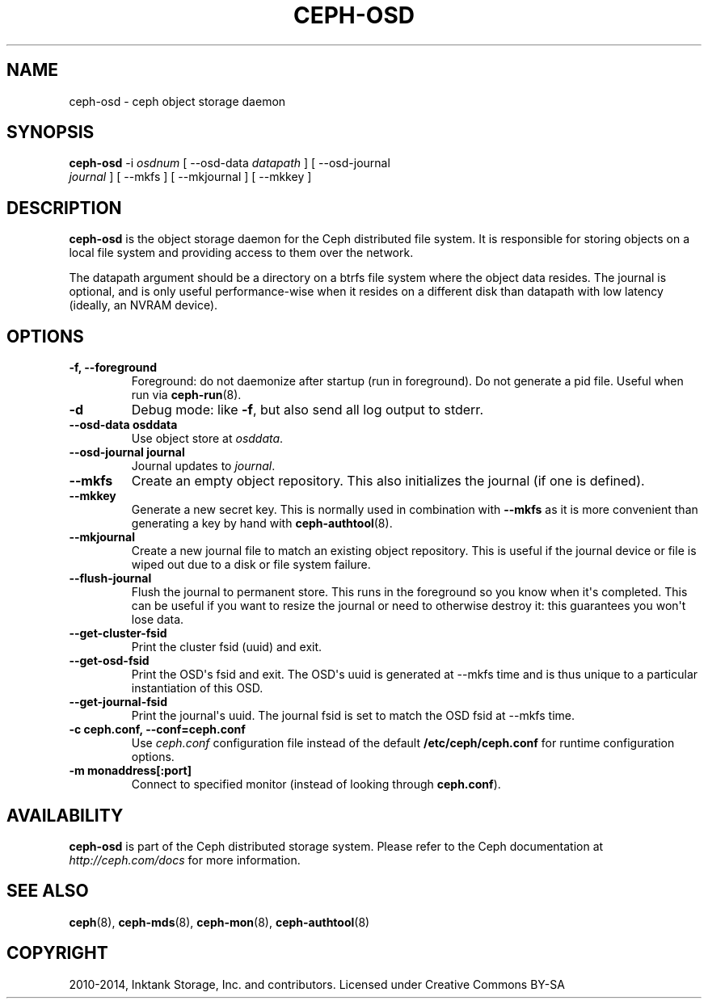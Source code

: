 .\" Man page generated from reStructuredText.
.
.TH "CEPH-OSD" "8" "December 25, 2014" "dev" "Ceph"
.SH NAME
ceph-osd \- ceph object storage daemon
.
.nr rst2man-indent-level 0
.
.de1 rstReportMargin
\\$1 \\n[an-margin]
level \\n[rst2man-indent-level]
level margin: \\n[rst2man-indent\\n[rst2man-indent-level]]
-
\\n[rst2man-indent0]
\\n[rst2man-indent1]
\\n[rst2man-indent2]
..
.de1 INDENT
.\" .rstReportMargin pre:
. RS \\$1
. nr rst2man-indent\\n[rst2man-indent-level] \\n[an-margin]
. nr rst2man-indent-level +1
.\" .rstReportMargin post:
..
.de UNINDENT
. RE
.\" indent \\n[an-margin]
.\" old: \\n[rst2man-indent\\n[rst2man-indent-level]]
.nr rst2man-indent-level -1
.\" new: \\n[rst2man-indent\\n[rst2man-indent-level]]
.in \\n[rst2man-indent\\n[rst2man-indent-level]]u
..
.
.nr rst2man-indent-level 0
.
.de1 rstReportMargin
\\$1 \\n[an-margin]
level \\n[rst2man-indent-level]
level margin: \\n[rst2man-indent\\n[rst2man-indent-level]]
-
\\n[rst2man-indent0]
\\n[rst2man-indent1]
\\n[rst2man-indent2]
..
.de1 INDENT
.\" .rstReportMargin pre:
. RS \\$1
. nr rst2man-indent\\n[rst2man-indent-level] \\n[an-margin]
. nr rst2man-indent-level +1
.\" .rstReportMargin post:
..
.de UNINDENT
. RE
.\" indent \\n[an-margin]
.\" old: \\n[rst2man-indent\\n[rst2man-indent-level]]
.nr rst2man-indent-level -1
.\" new: \\n[rst2man-indent\\n[rst2man-indent-level]]
.in \\n[rst2man-indent\\n[rst2man-indent-level]]u
..
.SH SYNOPSIS
.nf
\fBceph\-osd\fP \-i \fIosdnum\fP [ \-\-osd\-data \fIdatapath\fP ] [ \-\-osd\-journal
\fIjournal\fP ] [ \-\-mkfs ] [ \-\-mkjournal ] [ \-\-mkkey ]
.fi
.sp
.SH DESCRIPTION
.sp
\fBceph\-osd\fP is the object storage daemon for the Ceph distributed file
system. It is responsible for storing objects on a local file system
and providing access to them over the network.
.sp
The datapath argument should be a directory on a btrfs file system
where the object data resides. The journal is optional, and is only
useful performance\-wise when it resides on a different disk than
datapath with low latency (ideally, an NVRAM device).
.SH OPTIONS
.INDENT 0.0
.TP
.B \-f, \-\-foreground
Foreground: do not daemonize after startup (run in foreground). Do
not generate a pid file. Useful when run via \fBceph\-run\fP(8).
.UNINDENT
.INDENT 0.0
.TP
.B \-d
Debug mode: like \fB\-f\fP, but also send all log output to stderr.
.UNINDENT
.INDENT 0.0
.TP
.B \-\-osd\-data osddata
Use object store at \fIosddata\fP\&.
.UNINDENT
.INDENT 0.0
.TP
.B \-\-osd\-journal journal
Journal updates to \fIjournal\fP\&.
.UNINDENT
.INDENT 0.0
.TP
.B \-\-mkfs
Create an empty object repository. This also initializes the journal
(if one is defined).
.UNINDENT
.INDENT 0.0
.TP
.B \-\-mkkey
Generate a new secret key. This is normally used in combination
with \fB\-\-mkfs\fP as it is more convenient than generating a key by
hand with \fBceph\-authtool\fP(8).
.UNINDENT
.INDENT 0.0
.TP
.B \-\-mkjournal
Create a new journal file to match an existing object repository.
This is useful if the journal device or file is wiped out due to a
disk or file system failure.
.UNINDENT
.INDENT 0.0
.TP
.B \-\-flush\-journal
Flush the journal to permanent store. This runs in the foreground
so you know when it\(aqs completed. This can be useful if you want to
resize the journal or need to otherwise destroy it: this guarantees
you won\(aqt lose data.
.UNINDENT
.INDENT 0.0
.TP
.B \-\-get\-cluster\-fsid
Print the cluster fsid (uuid) and exit.
.UNINDENT
.INDENT 0.0
.TP
.B \-\-get\-osd\-fsid
Print the OSD\(aqs fsid and exit.  The OSD\(aqs uuid is generated at
\-\-mkfs time and is thus unique to a particular instantiation of
this OSD.
.UNINDENT
.INDENT 0.0
.TP
.B \-\-get\-journal\-fsid
Print the journal\(aqs uuid.  The journal fsid is set to match the OSD
fsid at \-\-mkfs time.
.UNINDENT
.INDENT 0.0
.TP
.B \-c ceph.conf, \-\-conf=ceph.conf
Use \fIceph.conf\fP configuration file instead of the default
\fB/etc/ceph/ceph.conf\fP for runtime configuration options.
.UNINDENT
.INDENT 0.0
.TP
.B \-m monaddress[:port]
Connect to specified monitor (instead of looking through
\fBceph.conf\fP).
.UNINDENT
.SH AVAILABILITY
.sp
\fBceph\-osd\fP is part of the Ceph distributed storage system. Please refer to
the Ceph documentation at \fI\%http://ceph.com/docs\fP for more information.
.SH SEE ALSO
.sp
\fBceph\fP(8),
\fBceph\-mds\fP(8),
\fBceph\-mon\fP(8),
\fBceph\-authtool\fP(8)
.SH COPYRIGHT
2010-2014, Inktank Storage, Inc. and contributors. Licensed under Creative Commons BY-SA
.\" Generated by docutils manpage writer.
.
